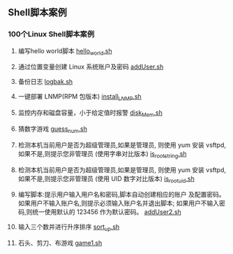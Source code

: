 ** Shell脚本案例
*** 100个Linux Shell脚本案例
1. 编写hello world脚本
   [[file:hello.sh][hello_world.sh]]

2. 通过位置变量创建 Linux 系统账户及密码
   [[file:addUser.sh][addUser.sh]]

3. 备份日志
   [[file:logbak.sh][logbak.sh]]

4. 一键部署 LNMP(RPM 包版本)
   [[file:install_LNMP.sh][install_LNMP.sh]]

5. 监控内存和磁盘容量，小于给定值时报警
   [[file:disk_Mem.sh][disk_Mem.sh]]

6. 猜数字游戏
   [[file:guess_num.sh][guess_num.sh]]

7. 检测本机当前用户是否为超级管理员,如果是管理员,
   则使用 yum 安装 vsftpd,如果不是,则提示您非管理员
   (使用字串对比版本)
   [[file:is_root_string.sh][is_root_string.sh]]

8. 检测本机当前用户是否为超级管理员,如果是管理员,
   则使用 yum 安装 vsftpd,如果不是,则提示您非管理员
   (使用 UID 数字对比版本)
   [[file:is_root_uid.sh][is_root_uid.sh]]

9. 编写脚本:提示用户输入用户名和密码,脚本自动创建相应的账户
   及配置密码。如果用户不输入账户名,则提示必须输入账户名并退出脚本;
   如果用户不输入密码,则统一使用默认的 123456 作为默认密码。
   [[file:addUser2.sh][addUser2.sh]]

10. 输入三个数并进行升序排序
    [[file:sort_up.sh][sort_up.sh]]

11. 石头、剪刀、布游戏
    [[file:game1.sh][game1.sh]]
